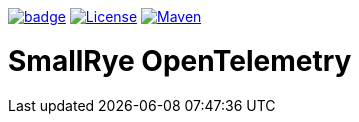:ci: https://github.com/smallrye/smallrye-opentelemetry/actions?query=workflow%3A%22SmallRye+Build%22
:sonar: https://sonarcloud.io/dashboard?id=smallrye_smallrye-config

image:https://github.com/smallrye/smallrye-opentelemetry/workflows/SmallRye%20Build/badge.svg?branch=main[link={ci}]
image:https://img.shields.io/github/license/smallrye/smallrye-opentracing.svg["License", link="http://www.apache.org/licenses/LICENSE-2.0"]
image:https://img.shields.io/maven-central/v/io.smallrye.opentelemetry/smallrye-opentelemetry-parent?color=green["Maven", link="https://search.maven.org/search?q=g:io.smallrye.opentelemetry%20AND%20a:smallrye-opentelemetry-api"]

= SmallRye OpenTelemetry
